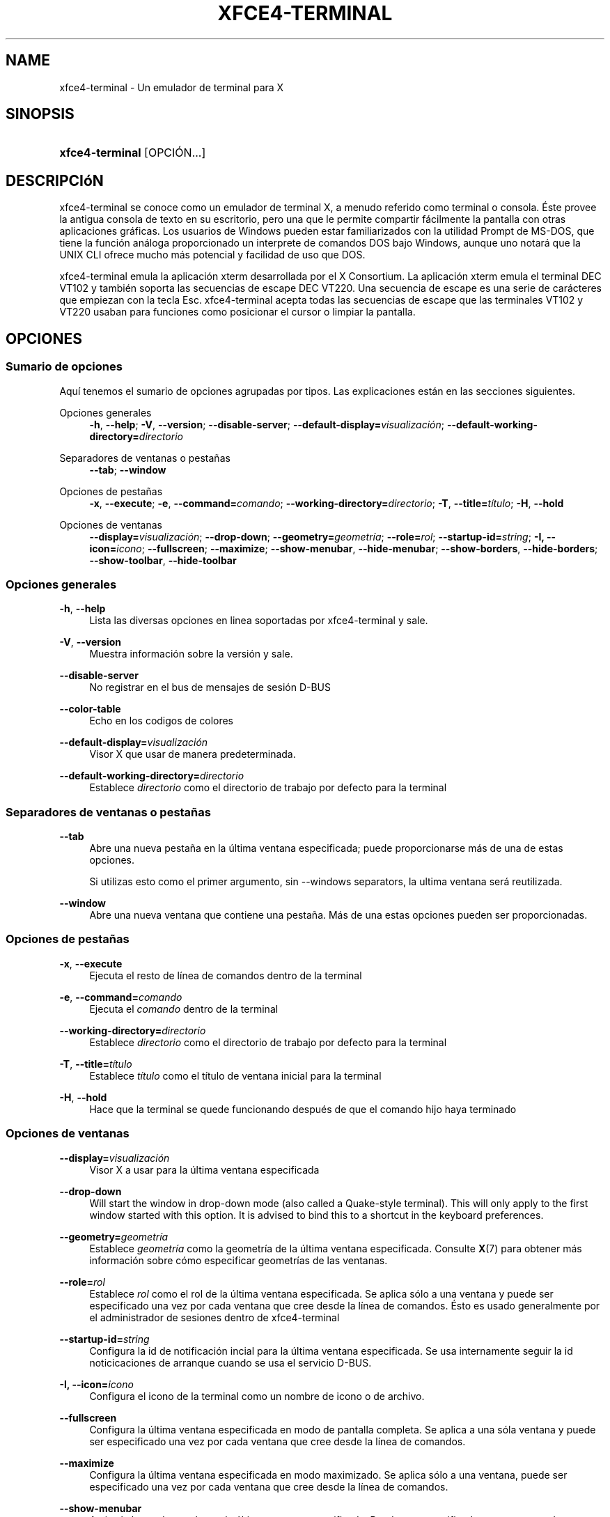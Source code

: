 '\" t
.\"     Title: xfce4-terminal
.\"    Author: Nick Schermer <nick@xfce.org>
.\" Generator: DocBook XSL Stylesheets v1.78.1 <http://docbook.sf.net/>
.\"      Date: 12/26/2013
.\"    Manual: Xfce
.\"    Source: xfce4-terminal 0.6.3
.\"  Language: English
.\"
.TH "XFCE4\-TERMINAL" "1" "12/26/2013" "xfce4-terminal 0\&.6\&.3" "Xfce"
.\" -----------------------------------------------------------------
.\" * Define some portability stuff
.\" -----------------------------------------------------------------
.\" ~~~~~~~~~~~~~~~~~~~~~~~~~~~~~~~~~~~~~~~~~~~~~~~~~~~~~~~~~~~~~~~~~
.\" http://bugs.debian.org/507673
.\" http://lists.gnu.org/archive/html/groff/2009-02/msg00013.html
.\" ~~~~~~~~~~~~~~~~~~~~~~~~~~~~~~~~~~~~~~~~~~~~~~~~~~~~~~~~~~~~~~~~~
.ie \n(.g .ds Aq \(aq
.el       .ds Aq '
.\" -----------------------------------------------------------------
.\" * set default formatting
.\" -----------------------------------------------------------------
.\" disable hyphenation
.nh
.\" disable justification (adjust text to left margin only)
.ad l
.\" -----------------------------------------------------------------
.\" * MAIN CONTENT STARTS HERE *
.\" -----------------------------------------------------------------
.SH "NAME"
xfce4-terminal \- Un emulador de terminal para X
.SH "SINOPSIS"
.HP \w'\fBxfce4\-terminal\fR\ 'u
\fBxfce4\-terminal\fR [OPCIÓN...]
.SH "DESCRIPCIóN"
.PP
xfce4\-terminal se conoce como un emulador de terminal X, a menudo referido como terminal o consola\&. Éste provee la antigua consola de texto en su escritorio, pero una que le permite compartir fácilmente la pantalla con otras aplicaciones gráficas\&. Los usuarios de Windows pueden estar familiarizados con la utilidad Prompt de MS\-DOS, que tiene la función análoga proporcionado un interprete de comandos DOS bajo Windows, aunque uno notará que la UNIX CLI ofrece mucho más potencial y facilidad de uso que DOS\&.
.PP
xfce4\-terminal emula la aplicación
xterm
desarrollada por el X Consortium\&. La aplicación
xterm
emula el terminal DEC VT102 y también soporta las secuencias de escape DEC VT220\&. Una secuencia de escape es una serie de carácteres que empiezan con la tecla
Esc\&. xfce4\-terminal acepta todas las secuencias de escape que las terminales VT102 y VT220 usaban para funciones como posicionar el cursor o limpiar la pantalla\&.
.SH "OPCIONES"
.SS "Sumario de opciones"
.PP
Aquí tenemos el sumario de opciones agrupadas por tipos\&. Las explicaciones están en las secciones siguientes\&.
.PP
Opciones generales
.RS 4
\fB\-h\fR, \fB\-\-help\fR;
\fB\-V\fR, \fB\-\-version\fR;
\fB\-\-disable\-server\fR;
\fB\-\-default\-display=\fR\fB\fIvisualización\fR\fR;
\fB\-\-default\-working\-directory=\fR\fB\fIdirectorio\fR\fR
.RE
.PP
Separadores de ventanas o pestañas
.RS 4
\fB\-\-tab\fR;
\fB\-\-window\fR
.RE
.PP
Opciones de pestañas
.RS 4
\fB\-x\fR, \fB\-\-execute\fR;
\fB\-e\fR, \fB\-\-command=\fR\fB\fIcomando\fR\fR;
\fB\-\-working\-directory=\fR\fB\fIdirectorio\fR\fR;
\fB\-T\fR, \fB\-\-title=\fR\fB\fItítulo\fR\fR;
\fB\-H\fR, \fB\-\-hold\fR
.RE
.PP
Opciones de ventanas
.RS 4
\fB\-\-display=\fR\fB\fIvisualización\fR\fR;
\fB\-\-drop\-down\fR;
\fB\-\-geometry=\fR\fB\fIgeometría\fR\fR;
\fB\-\-role=\fR\fB\fIrol\fR\fR;
\fB\-\-startup\-id=\fR\fB\fIstring\fR\fR;
\fB\-I, \-\-icon=\fR\fB\fIicono\fR\fR;
\fB\-\-fullscreen\fR;
\fB\-\-maximize\fR;
\fB\-\-show\-menubar\fR,
\fB\-\-hide\-menubar\fR;
\fB\-\-show\-borders\fR,
\fB\-\-hide\-borders\fR;
\fB\-\-show\-toolbar\fR,
\fB\-\-hide\-toolbar\fR
.RE
.SS "Opciones generales"
.PP
\fB\-h\fR, \fB\-\-help\fR
.RS 4
Lista las diversas opciones en linea soportadas por xfce4\-terminal y sale\&.
.RE
.PP
\fB\-V\fR, \fB\-\-version\fR
.RS 4
Muestra información sobre la versión y sale\&.
.RE
.PP
\fB\-\-disable\-server\fR
.RS 4
No registrar en el bus de mensajes de sesión D\-BUS
.RE
.PP
\fB\-\-color\-table\fR
.RS 4
Echo en los codigos de colores
.RE
.PP
\fB\-\-default\-display=\fR\fB\fIvisualización\fR\fR
.RS 4
Visor X que usar de manera predeterminada\&.
.RE
.PP
\fB\-\-default\-working\-directory=\fR\fB\fIdirectorio\fR\fR
.RS 4
Establece
\fIdirectorio\fR
como el directorio de trabajo por defecto para la terminal
.RE
.SS "Separadores de ventanas o pestañas"
.PP
\fB\-\-tab\fR
.RS 4
Abre una nueva pestaña en la última ventana especificada; puede proporcionarse más de una de estas opciones\&.
.sp
Si utilizas esto como el primer argumento, sin \-\-windows separators, la ultima ventana será reutilizada\&.
.RE
.PP
\fB\-\-window\fR
.RS 4
Abre una nueva ventana que contiene una pestaña\&. Más de una estas opciones pueden ser proporcionadas\&.
.RE
.SS "Opciones de pestañas"
.PP
\fB\-x\fR, \fB\-\-execute\fR
.RS 4
Ejecuta el resto de línea de comandos dentro de la terminal
.RE
.PP
\fB\-e\fR, \fB\-\-command=\fR\fB\fIcomando\fR\fR
.RS 4
Ejecuta el
\fIcomando\fR
dentro de la terminal
.RE
.PP
\fB\-\-working\-directory=\fR\fB\fIdirectorio\fR\fR
.RS 4
Establece
\fIdirectorio\fR
como el directorio de trabajo por defecto para la terminal
.RE
.PP
\fB\-T\fR, \fB\-\-title=\fR\fB\fItítulo\fR\fR
.RS 4
Establece
\fItítulo\fR
como el título de ventana inicial para la terminal
.RE
.PP
\fB\-H\fR, \fB\-\-hold\fR
.RS 4
Hace que la terminal se quede funcionando después de que el comando hijo haya terminado
.RE
.SS "Opciones de ventanas"
.PP
\fB\-\-display=\fR\fB\fIvisualización\fR\fR
.RS 4
Visor X a usar para la última ventana especificada
.RE
.PP
\fB\-\-drop\-down\fR
.RS 4
Will start the window in drop\-down mode (also called a Quake\-style terminal)\&. This will only apply to the first window started with this option\&. It is advised to bind this to a shortcut in the keyboard preferences\&.
.RE
.PP
\fB\-\-geometry=\fR\fB\fIgeometría\fR\fR
.RS 4
Establece
\fIgeometría\fR
como la geometría de la última ventana especificada\&. Consulte
\fBX\fR(7)
para obtener más información sobre cómo especificar geometrías de las ventanas\&.
.RE
.PP
\fB\-\-role=\fR\fB\fIrol\fR\fR
.RS 4
Establece
\fIrol\fR
como el rol de la última ventana especificada\&. Se aplica sólo a una ventana y puede ser especificado una vez por cada ventana que cree desde la línea de comandos\&. Ésto es usado generalmente por el administrador de sesiones dentro de xfce4\-terminal
.RE
.PP
\fB\-\-startup\-id=\fR\fB\fIstring\fR\fR
.RS 4
Configura la id de notificación incial para la última ventana especificada\&. Se usa internamente seguir la id noticicaciones de arranque cuando se usa el servicio D\-BUS\&.
.RE
.PP
\fB\-I, \-\-icon=\fR\fB\fIicono\fR\fR
.RS 4
Configura el icono de la terminal como un nombre de icono o de archivo\&.
.RE
.PP
\fB\-\-fullscreen\fR
.RS 4
Configura la última ventana especificada en modo de pantalla completa\&. Se aplica a una sóla ventana y puede ser especificado una vez por cada ventana que cree desde la línea de comandos\&.
.RE
.PP
\fB\-\-maximize\fR
.RS 4
Configura la última ventana especificada en modo maximizado\&. Se aplica sólo a una ventana, puede ser especificado una vez por cada ventana que cree desde la línea de comandos\&.
.RE
.PP
\fB\-\-show\-menubar\fR
.RS 4
Activa la barra de menú para la última ventana especificada\&. Puede ser especificado una vez por cada ventana que cree desde la línea de comandos\&.
.RE
.PP
\fB\-\-hide\-menubar\fR
.RS 4
Desactiva la barra de menú para la última ventana especificada\&. Puede ser especificado una vez por cada ventana que cree desde la línea de comandos\&.
.RE
.PP
\fB\-\-show\-borders\fR
.RS 4
Activa la decoración de ventana para la última ventana especificada\&. Se aplica a una sola ventana y puede ser especificado una vez por cada ventana que cree desde la linea de comandos\&.
.RE
.PP
\fB\-\-hide\-borders\fR
.RS 4
Desactiva la decoración de ventana para la última ventana especificada\&. Se aplica a una sola ventana y puede ser especificado una vez por cada ventana que cree desde la linea de comandos\&.
.RE
.PP
\fB\-\-show\-toolbar\fR
.RS 4
Turn on the toolbar for the last\-specified window\&. Applies to only one window\&. Can be specified once for each window you create from the command line\&.
.RE
.PP
\fB\-\-hide\-toolbar\fR
.RS 4
Turn off the toolbar for the last\-specified window\&. Applies to only one window\&. Can be specified once for each window you create from the command line\&.
.RE
.SH "EJEMPLOS"
.PP
xfce4\-terminal \-\-geometry 80x40 \-\-command mutt \-\-tab \-\-command mc
.RS 4
Abre una nueva ventana de terminal con geometría de 80 columnas y 40 filas y dos pestañas dentro de ella\&. La primera ejecuta el comando
\fBmutt\fR
y la segunda ejecuta
\fBmc\fR\&.
.RE
.SH "ENTORNO"
.PP
xfce4\-terminal uses the Basedir Specification as defined on
\m[blue]\fBFreedesktop\&.org\fR\m[]\&\s-2\u[1]\d\s+2
to locate its data and configuration files\&. This means that file locations will be specified as a path relative to the directories described in the specification\&.
.PP
\fI${XDG_CONFIG_HOME}\fR
.RS 4
El primer directorio base en el cual buscar archivos de configuración\&. Por defecto es
~/\&.config/\&.
.RE
.PP
\fI${XDG_CONFIG_DIRS}\fR
.RS 4
Una lista separada por dos puntos (":") de directorios base que contienen datos de configuración\&. Por defecto la aplicación buscará en
${sysconfdir}/xdg/\&. El valor de
\fI${sysconfdir}\fR
depende en cómo fue construido el programa y a menudo será
/etc/
para paquetes binarios\&.
.RE
.PP
\fI${XDG_DATA_HOME}\fR
.RS 4
La raíz para todos los archivos de datos específicos de cada usuario\&. Por defecto es
~/\&.local/share/\&.
.RE
.PP
\fI${XDG_DATA_DIRS}\fR
.RS 4
Un conjunto de directorios base ordenados según preferencia relativos a qué archivos de datos deberían ser buscados además del directorio base
\fI${XDG_DATA_HOME}\fR\&. Los directorios deberían estar separados por dos puntos\&.
.RE
.SH "ARCHIVOS"
.PP
${XDG_CONFIG_DIRS}/xfce4/terminal/terminalrc
.RS 4
Esta es la ubicación del archivo de configuración que incluye las preferencias que controlan la apariencia de xfce4\-terminal\&.
.RE
.SH "CONSULTE TAMBIéN"
.PP
\fBbash\fR(1),
\fBX\fR(7)
.SH "AUTHORS"
.PP
\fBNick Schermer\fR <\&nick@xfce\&.org\&>
.RS 4
Desarrollador
.RE
.PP
\fBBenedikt Meurer\fR <\&benny@xfce\&.org\&>
.br
Desarrollador de software, os\-cillation, Desarrollo del sistema, 
.RS 4
Desarrollador
.RE
.SH "NOTES"
.IP " 1." 4
Freedesktop.org
.RS 4
\%http://freedesktop.org/
.RE
